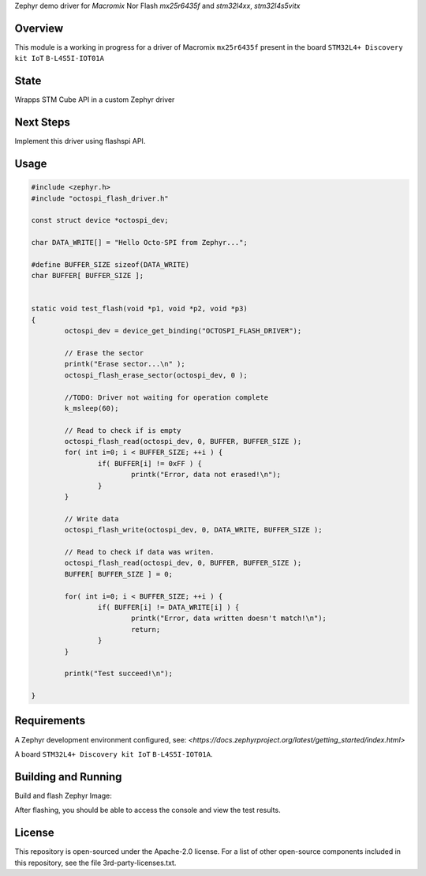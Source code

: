 .. _blinky-sample:

Zephyr demo driver for `Macromix` Nor Flash `mx25r6435f` and `stm32l4xx`, `stm32l4s5vitx`

Overview
********

This module is a working in progress for a driver of Macromix ``mx25r6435f`` present in the board ``STM32L4+ Discovery kit IoT`` ``B-L4S5I-IOT01A``

State
******
Wrapps STM Cube API in a custom Zephyr driver

Next Steps
**********
Implement this driver using flashspi API.


Usage
********

.. code-block:: none


	#include <zephyr.h>
	#include "octospi_flash_driver.h"
	
	const struct device *octospi_dev;
	
	char DATA_WRITE[] = "Hello Octo-SPI from Zephyr...";
	
	#define BUFFER_SIZE sizeof(DATA_WRITE)
	char BUFFER[ BUFFER_SIZE ];
	
	
	static void test_flash(void *p1, void *p2, void *p3)
	{
		octospi_dev = device_get_binding("OCTOSPI_FLASH_DRIVER");
	
		// Erase the sector
		printk("Erase sector...\n" );
		octospi_flash_erase_sector(octospi_dev, 0 );
	
		//TODO: Driver not waiting for operation complete
		k_msleep(60);
	
		// Read to check if is empty
		octospi_flash_read(octospi_dev, 0, BUFFER, BUFFER_SIZE );
		for( int i=0; i < BUFFER_SIZE; ++i ) {
			if( BUFFER[i] != 0xFF ) {
				printk("Error, data not erased!\n");
			}
		}
	
		// Write data
		octospi_flash_write(octospi_dev, 0, DATA_WRITE, BUFFER_SIZE );
	
		// Read to check if data was writen.
		octospi_flash_read(octospi_dev, 0, BUFFER, BUFFER_SIZE );
		BUFFER[ BUFFER_SIZE ] = 0;
	
		for( int i=0; i < BUFFER_SIZE; ++i ) {
			if( BUFFER[i] != DATA_WRITE[i] ) {
				printk("Error, data written doesn't match!\n");
				return;
			}
		}
	
		printk("Test succeed!\n");
	
	}


Requirements
************

A Zephyr development environment configured, see:
`<https://docs.zephyrproject.org/latest/getting_started/index.html>`

A board ``STM32L4+ Discovery kit IoT`` ``B-L4S5I-IOT01A``.


Building and Running
********************

Build and flash Zephyr Image:

.. zephyr-app-commands::
   :zephyr-app: szephyr-demo-mx25r6435f
   :board: b_l4s5i_iot01a
   :goals: build flash
   :compact:

After flashing, you should be able to access the console and view the test results.


License
************
This repository is open-sourced under the Apache-2.0 license.
For a list of other open-source components included in this repository, see the file 3rd-party-licenses.txt.

